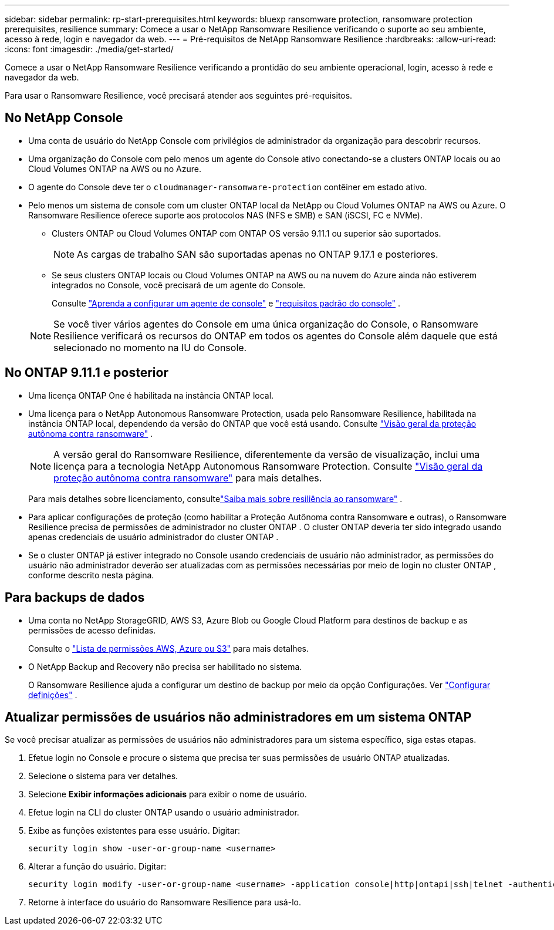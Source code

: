 ---
sidebar: sidebar 
permalink: rp-start-prerequisites.html 
keywords: bluexp ransomware protection, ransomware protection prerequisites, resilience 
summary: Comece a usar o NetApp Ransomware Resilience verificando o suporte ao seu ambiente, acesso à rede, login e navegador da web. 
---
= Pré-requisitos de NetApp Ransomware Resilience
:hardbreaks:
:allow-uri-read: 
:icons: font
:imagesdir: ./media/get-started/


[role="lead"]
Comece a usar o NetApp Ransomware Resilience verificando a prontidão do seu ambiente operacional, login, acesso à rede e navegador da web.

Para usar o Ransomware Resilience, você precisará atender aos seguintes pré-requisitos.



== No NetApp Console

* Uma conta de usuário do NetApp Console com privilégios de administrador da organização para descobrir recursos.
* Uma organização do Console com pelo menos um agente do Console ativo conectando-se a clusters ONTAP locais ou ao Cloud Volumes ONTAP na AWS ou no Azure.
* O agente do Console deve ter o `cloudmanager-ransomware-protection` contêiner em estado ativo.
* Pelo menos um sistema de console com um cluster ONTAP local da NetApp ou Cloud Volumes ONTAP na AWS ou Azure.  O Ransomware Resilience oferece suporte aos protocolos NAS (NFS e SMB) e SAN (iSCSI, FC e NVMe).
+
** Clusters ONTAP ou Cloud Volumes ONTAP com ONTAP OS versão 9.11.1 ou superior são suportados.
+

NOTE: As cargas de trabalho SAN são suportadas apenas no ONTAP 9.17.1 e posteriores.

** Se seus clusters ONTAP locais ou Cloud Volumes ONTAP na AWS ou na nuvem do Azure ainda não estiverem integrados no Console, você precisará de um agente do Console.
+
Consulte https://docs.netapp.com/us-en/console-setup-admin/concept-connectors.html["Aprenda a configurar um agente de console"] e https://docs.netapp.com/us-en/cloud-manager-setup-admin/reference-checklist-cm.html["requisitos padrão do console"^] .

+

NOTE: Se você tiver vários agentes do Console em uma única organização do Console, o Ransomware Resilience verificará os recursos do ONTAP em todos os agentes do Console além daquele que está selecionado no momento na IU do Console.







== No ONTAP 9.11.1 e posterior

* Uma licença ONTAP One é habilitada na instância ONTAP local.
* Uma licença para o NetApp Autonomous Ransomware Protection, usada pelo Ransomware Resilience, habilitada na instância ONTAP local, dependendo da versão do ONTAP que você está usando. Consulte https://docs.netapp.com/us-en/ontap/anti-ransomware/index.html["Visão geral da proteção autônoma contra ransomware"^] .
+

NOTE: A versão geral do Ransomware Resilience, diferentemente da versão de visualização, inclui uma licença para a tecnologia NetApp Autonomous Ransomware Protection. Consulte https://docs.netapp.com/us-en/ontap/anti-ransomware/index.html["Visão geral da proteção autônoma contra ransomware"^] para mais detalhes.

+
Para mais detalhes sobre licenciamento, consultelink:concept-ransomware-resilience.html["Saiba mais sobre resiliência ao ransomware"] .

* Para aplicar configurações de proteção (como habilitar a Proteção Autônoma contra Ransomware e outras), o Ransomware Resilience precisa de permissões de administrador no cluster ONTAP .  O cluster ONTAP deveria ter sido integrado usando apenas credenciais de usuário administrador do cluster ONTAP .
* Se o cluster ONTAP já estiver integrado no Console usando credenciais de usuário não administrador, as permissões do usuário não administrador deverão ser atualizadas com as permissões necessárias por meio de login no cluster ONTAP , conforme descrito nesta página.




== Para backups de dados

* Uma conta no NetApp StorageGRID, AWS S3, Azure Blob ou Google Cloud Platform para destinos de backup e as permissões de acesso definidas.
+
Consulte o https://docs.netapp.com/us-en/console-setup-admin/reference-permissions.html["Lista de permissões AWS, Azure ou S3"^] para mais detalhes.

* O NetApp Backup and Recovery não precisa ser habilitado no sistema.
+
O Ransomware Resilience ajuda a configurar um destino de backup por meio da opção Configurações. Ver link:rp-use-settings.html["Configurar definições"] .





== Atualizar permissões de usuários não administradores em um sistema ONTAP

Se você precisar atualizar as permissões de usuários não administradores para um sistema específico, siga estas etapas.

. Efetue login no Console e procure o sistema que precisa ter suas permissões de usuário ONTAP atualizadas.
. Selecione o sistema para ver detalhes.
. Selecione *Exibir informações adicionais* para exibir o nome de usuário.
. Efetue login na CLI do cluster ONTAP usando o usuário administrador.
. Exibe as funções existentes para esse usuário. Digitar:
+
[listing]
----
security login show -user-or-group-name <username>
----
. Alterar a função do usuário. Digitar:
+
[listing]
----
security login modify -user-or-group-name <username> -application console|http|ontapi|ssh|telnet -authentication-method password -role admin
----
. Retorne à interface do usuário do Ransomware Resilience para usá-lo.

